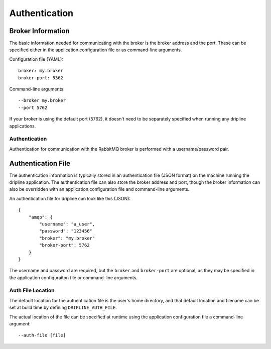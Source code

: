 .. _authentication:
==============
Authentication
==============

Broker Information
==================

The basic information needed for communicating with the broker is the broker address and the port.  
These can be specified either in the application configuration file or as command-line arguments.

Configuration file (YAML)::

    broker: my.broker
    broker-port: 5362

Command-line arguments::

    --broker my.broker
    --port 5762

If your broker is using the default port (5762), it doesn't need to be separately specified when running 
any dripline applications.

Authentication
--------------

Authentication for communication with the RabbitMQ broker is performed with a username/password pair.  

Authentication File
===================

The authentication information is typically stored in an authentication file (JSON format) 
on the machine running the dripline application.  
The authentication file can also store the broker address and port, 
though the broker information can also be overridden with an application configuration file and 
command-line arguments.

An authentication file for dripline can look like this (JSON)::

    {
        "amqp": {
            "username": "a_user",
            "password": "123456"
            "broker": "my.broker"
            "broker-port": 5762
        }
    }

The username and password are required, but the ``broker`` and ``broker-port`` are optional, 
as they may be specified in the application configuraiton file or command-line arguments.

Auth File Location
------------------

The default location for the authentication file is the user's home directory, 
and that default location and filename can be set at build time by defining ``DRIPLINE_AUTH_FILE``.

The actual location of the file can be specified at runtime using the application configuration file 
a command-line argument::

    --auth-file [file]
